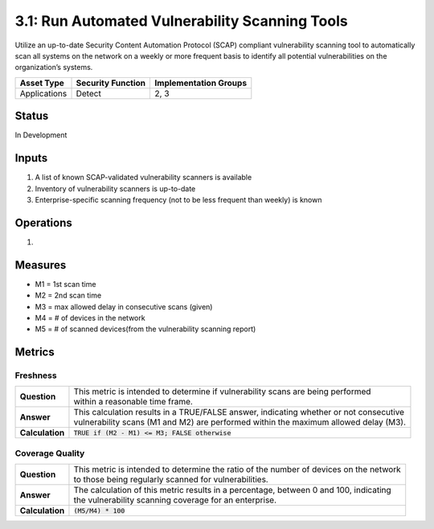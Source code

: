 3.1: Run Automated Vulnerability Scanning Tools
===============================================
Utilize an up-to-date Security Content Automation Protocol (SCAP) compliant vulnerability scanning tool to automatically scan all systems on the network on a weekly or more frequent basis to identify all potential vulnerabilities on the organization’s systems.

.. list-table::
	:header-rows: 1

	* - Asset Type
	  - Security Function
	  - Implementation Groups
	* - Applications
	  - Detect
	  - 2, 3

Status
------
In Development

Inputs
------
#. A list of known SCAP-validated vulnerability scanners is available
#. Inventory of vulnerability scanners is up-to-date
#. Enterprise-specific scanning frequency (not to be less frequent than weekly) is known

Operations
----------
#. 

Measures
--------
* M1 = 1st scan time
* M2 = 2nd scan time
* M3 = max allowed delay in consecutive scans (given)
* M4 = # of devices in the network
* M5 = # of scanned devices(from the vulnerability scanning report)

Metrics
-------

Freshness
^^^^^^^^^^^^^^^^^^
.. list-table::

	* - **Question**
	  - | This metric is intended to determine if vulnerability scans are being performed
	    | within a reasonable time frame.
	* - **Answer**
	  - | This calculation results in a TRUE/FALSE answer, indicating whether or not consecutive
	    | vulnerability scans (M1 and M2) are performed within the maximum allowed delay (M3).
	* - **Calculation**
	  - :code:`TRUE if (M2 - M1) <= M3; FALSE otherwise`

Coverage Quality
^^^^^^^^^^^^^^^^^^
.. list-table::

	* - **Question**
	  - | This metric is intended to determine the ratio of the number of devices on the network
	    | to those being regularly scanned for vulnerabilities.
	* - **Answer**
	  - | The calculation of this metric results in a percentage, between 0 and 100, indicating
	    | the vulnerability scanning coverage for an enterprise.
	* - **Calculation**
	  - :code:`(M5/M4) * 100`

.. history
.. authors
.. license
